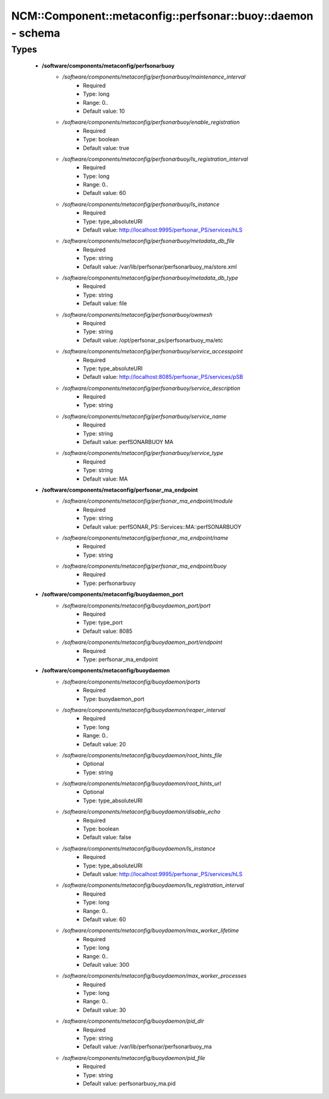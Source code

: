 #################################################################
NCM\::Component\::metaconfig\::perfsonar\::buoy\::daemon - schema
#################################################################

Types
-----

 - **/software/components/metaconfig/perfsonarbuoy**
    - */software/components/metaconfig/perfsonarbuoy/maintenance_interval*
        - Required
        - Type: long
        - Range: 0..
        - Default value: 10
    - */software/components/metaconfig/perfsonarbuoy/enable_registration*
        - Required
        - Type: boolean
        - Default value: true
    - */software/components/metaconfig/perfsonarbuoy/ls_registration_interval*
        - Required
        - Type: long
        - Range: 0..
        - Default value: 60
    - */software/components/metaconfig/perfsonarbuoy/ls_instance*
        - Required
        - Type: type_absoluteURI
        - Default value: http://localhost:9995/perfsonar_PS/services/hLS
    - */software/components/metaconfig/perfsonarbuoy/metadata_db_file*
        - Required
        - Type: string
        - Default value: /var/lib/perfsonar/perfsonarbuoy_ma/store.xml
    - */software/components/metaconfig/perfsonarbuoy/metadata_db_type*
        - Required
        - Type: string
        - Default value: file
    - */software/components/metaconfig/perfsonarbuoy/owmesh*
        - Required
        - Type: string
        - Default value: /opt/perfsonar_ps/perfsonarbuoy_ma/etc
    - */software/components/metaconfig/perfsonarbuoy/service_accesspoint*
        - Required
        - Type: type_absoluteURI
        - Default value: http://localhost:8085/perfsonar_PS/services/pSB
    - */software/components/metaconfig/perfsonarbuoy/service_description*
        - Required
        - Type: string
    - */software/components/metaconfig/perfsonarbuoy/service_name*
        - Required
        - Type: string
        - Default value: perfSONARBUOY MA
    - */software/components/metaconfig/perfsonarbuoy/service_type*
        - Required
        - Type: string
        - Default value: MA
 - **/software/components/metaconfig/perfsonar_ma_endpoint**
    - */software/components/metaconfig/perfsonar_ma_endpoint/module*
        - Required
        - Type: string
        - Default value: perfSONAR_PS::Services::MA::perfSONARBUOY
    - */software/components/metaconfig/perfsonar_ma_endpoint/name*
        - Required
        - Type: string
    - */software/components/metaconfig/perfsonar_ma_endpoint/buoy*
        - Required
        - Type: perfsonarbuoy
 - **/software/components/metaconfig/buoydaemon_port**
    - */software/components/metaconfig/buoydaemon_port/port*
        - Required
        - Type: type_port
        - Default value: 8085
    - */software/components/metaconfig/buoydaemon_port/endpoint*
        - Required
        - Type: perfsonar_ma_endpoint
 - **/software/components/metaconfig/buoydaemon**
    - */software/components/metaconfig/buoydaemon/ports*
        - Required
        - Type: buoydaemon_port
    - */software/components/metaconfig/buoydaemon/reaper_interval*
        - Required
        - Type: long
        - Range: 0..
        - Default value: 20
    - */software/components/metaconfig/buoydaemon/root_hints_file*
        - Optional
        - Type: string
    - */software/components/metaconfig/buoydaemon/root_hints_url*
        - Optional
        - Type: type_absoluteURI
    - */software/components/metaconfig/buoydaemon/disable_echo*
        - Required
        - Type: boolean
        - Default value: false
    - */software/components/metaconfig/buoydaemon/ls_instance*
        - Required
        - Type: type_absoluteURI
        - Default value: http://localhost:9995/perfsonar_PS/services/hLS
    - */software/components/metaconfig/buoydaemon/ls_registration_interval*
        - Required
        - Type: long
        - Range: 0..
        - Default value: 60
    - */software/components/metaconfig/buoydaemon/max_worker_lifetime*
        - Required
        - Type: long
        - Range: 0..
        - Default value: 300
    - */software/components/metaconfig/buoydaemon/max_worker_processes*
        - Required
        - Type: long
        - Range: 0..
        - Default value: 30
    - */software/components/metaconfig/buoydaemon/pid_dir*
        - Required
        - Type: string
        - Default value: /var/lib/perfsonar/perfsonarbuoy_ma
    - */software/components/metaconfig/buoydaemon/pid_file*
        - Required
        - Type: string
        - Default value: perfsonarbuoy_ma.pid
